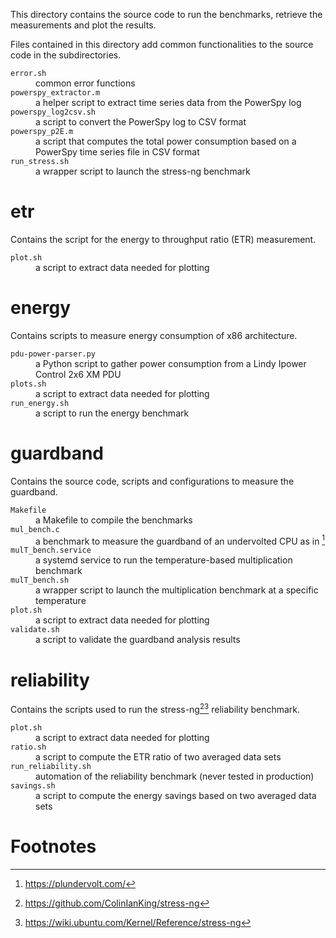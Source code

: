 This directory contains the source code to run the benchmarks, retrieve the measurements and plot the results.

Files contained in this directory add common functionalities to the source code in the subdirectories.

- ~error.sh~ :: common error functions
- ~powerspy_extractor.m~ :: a helper script to extract time series data from the PowerSpy log
- ~powerspy_log2csv.sh~ :: a script to convert the PowerSpy log to CSV format
- ~powerspy_p2E.m~ :: a script that computes the total power consumption based on a PowerSpy time series file in CSV format
- ~run_stress.sh~ :: a wrapper script to launch the stress-ng benchmark

* etr
Contains the script for the energy to throughput ratio (ETR) measurement.

- ~plot.sh~ :: a script to extract data needed for plotting

* energy
Contains scripts to measure energy consumption of x86 architecture.

- ~pdu-power-parser.py~ :: a Python script to gather power consumption from a Lindy Ipower Control 2x6 XM PDU
- ~plots.sh~ :: a script to extract data needed for plotting
- ~run_energy.sh~ ::  a script to run the energy benchmark

* guardband
Contains the source code, scripts and configurations to measure the guardband.

- ~Makefile~ :: a Makefile to compile the benchmarks
- ~mul_bench.c~ :: a benchmark to measure the guardband of an undervolted CPU as in [fn:1]
- ~mulT_bench.service~ :: a systemd service to run the temperature-based multiplication benchmark
- ~mulT_bench.sh~ :: a wrapper script to launch the multiplication benchmark at a specific temperature
- ~plot.sh~ :: a script to extract data needed for plotting
- ~validate.sh~ :: a script to validate the guardband analysis results

* reliability
Contains the scripts used to run the stress-ng[fn:3][fn:4] reliability benchmark.

- ~plot.sh~ :: a script to extract data needed for plotting
- ~ratio.sh~ :: a script to compute the ETR ratio of two averaged data sets
- ~run_reliability.sh~ :: automation of the reliability benchmark (never tested in production)
- ~savings.sh~ :: a script to compute the energy savings based on two averaged data sets

* Footnotes

[fn:1] https://plundervolt.com/

[fn:2] http://citeseerx.ist.psu.edu/viewdoc/download?doi=10.1.1.357.7367&rep=rep1&type=pdf

[fn:3] https://github.com/ColinIanKing/stress-ng

[fn:4] https://wiki.ubuntu.com/Kernel/Reference/stress-ng
